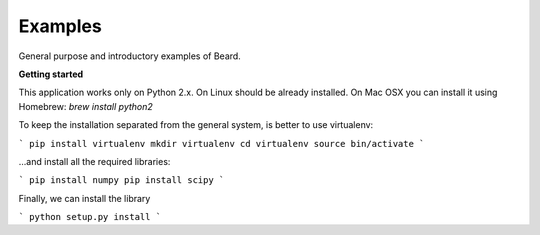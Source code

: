 ========
Examples
========
General purpose and introductory examples of Beard.

**Getting started**

This application works only on Python 2.x. On Linux should be already installed. 
On Mac OSX you can install it using Homebrew: `brew install python2`

To keep the installation separated from the general system, is better to use virtualenv:

```
pip install virtualenv 
mkdir virtualenv
cd virtualenv
source bin/activate
```

...and install all the required libraries: 

```
pip install numpy 
pip install scipy
```

Finally, we can install the library

```
python setup.py install
```
